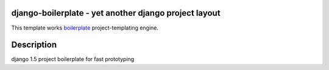 django-boilerplate - yet another django project layout
******************************************************

This template works boilerplate_ project-templating engine.

.. _boilerplate: https://github.com/jqb/boilerplate


Description
***********

django 1.5 project boilerplate for fast prototyping
